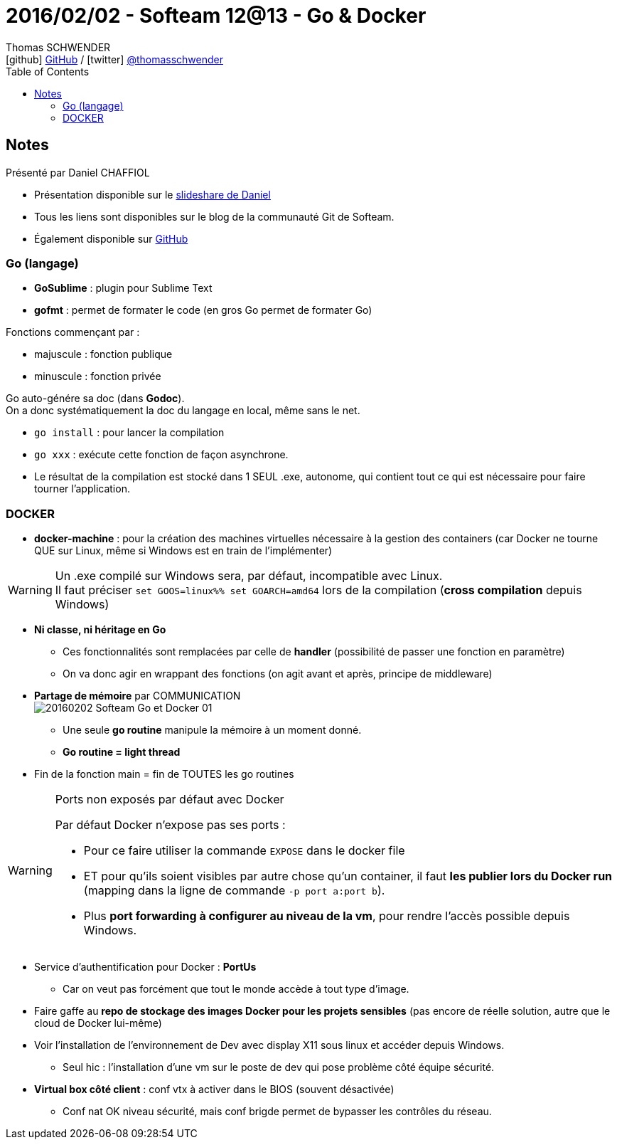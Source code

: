 = 2016/02/02 - Softeam 12@13 - Go & Docker
Thomas SCHWENDER <icon:github[] https://github.com/Ardemius/[GitHub] / icon:twitter[role="aqua"] https://twitter.com/thomasschwender[@thomasschwender]>
// Handling GitHub admonition blocks icons
ifndef::env-github[:icons: font]
ifdef::env-github[]
:status:
:outfilesuffix: .adoc
:caution-caption: :fire:
:important-caption: :exclamation:
:note-caption: :paperclip:
:tip-caption: :bulb:
:warning-caption: :warning:
endif::[]
:imagesdir: ./images
:source-highlighter: highlightjs
:highlightjs-languages: asciidoc
// We must enable experimental attribute to display Keyboard, button, and menu macros
:experimental:
// Next 2 ones are to handle line breaks in some particular elements (list, footnotes, etc.)
:lb: pass:[<br> +]
:sb: pass:[<br>]
// check https://github.com/Ardemius/personal-wiki/wiki/AsciiDoctor-tips for tips on table of content in GitHub
:toc: macro
:toclevels: 4
// To number the sections of the table of contents
//:sectnums:
// Add an anchor with hyperlink before the section title
:sectanchors:
// To turn off figure caption labels and numbers
:figure-caption!:
// Same for examples
//:example-caption!:
// To turn off ALL captions
// :caption:

toc::[]

== Notes

Présenté par Daniel CHAFFIOL

	* Présentation disponible sur le https://fr.slideshare.net/dchaffiol/go-and-docker[slideshare de Daniel]
	* Tous les liens sont disponibles sur le blog de la communauté Git de Softeam.
	* Également disponible sur https://github.com/VonC/godemo[GitHub]

=== Go (langage)

* *GoSublime* : plugin pour Sublime Text
* *gofmt* : permet de formater le code (en gros Go permet de formater Go)

Fonctions commençant par :

	* majuscule : fonction publique
	* minuscule : fonction privée

//- 

Go auto-génére sa doc (dans *Godoc*). +
On a donc systématiquement la doc du langage en local, même sans le net.

* `go install` : pour lancer la compilation
* `go xxx` : exécute cette fonction de façon asynchrone.
* Le résultat de la compilation est stocké dans 1 SEUL .exe, autonome, qui contient tout ce qui est nécessaire pour faire tourner l'application.

=== DOCKER

	* *docker-machine* : pour la création des machines virtuelles nécessaire à la gestion des containers (car Docker ne tourne QUE sur Linux, même si Windows est en train de l'implémenter)

[WARNING]
====
Un .exe compilé sur Windows sera, par défaut, incompatible avec Linux. +
Il faut préciser `set GOOS=linux%% set GOARCH=amd64` lors de la compilation (*cross compilation* depuis Windows)
====

* *Ni classe, ni héritage en Go* 
	** Ces fonctionnalités sont remplacées par celle de *handler* (possibilité de passer une fonction en paramètre)
	** On va donc agir en wrappant des fonctions (on agit avant et après, principe de middleware)

* *Partage de mémoire* par COMMUNICATION +
image:20160202_Softeam_Go-et-Docker_01.jpg[]
	** Une seule *go routine* manipule la mémoire à un moment donné.
	** *Go routine = light thread*

* Fin de la fonction main = fin de TOUTES les go routines

.Ports non exposés par défaut avec Docker
[WARNING]
====
Par défaut Docker n'expose pas ses ports : 

	* Pour ce faire utiliser la commande `EXPOSE` dans le docker file
	* ET pour qu'ils soient visibles par autre chose qu'un container, il faut *les publier lors du Docker run* (mapping dans la ligne de commande `-p port a:port b`).
	* Plus *port forwarding à configurer au niveau de la vm*, pour rendre l'accès possible depuis Windows.
====

* Service d'authentification pour Docker : *PortUs*
	** Car on veut pas forcément que tout le monde accède à tout type d'image.

* Faire gaffe au *repo de stockage des images Docker pour les projets sensibles* (pas encore de réelle solution, autre que le cloud de Docker lui-même)

* Voir l'installation de l'environnement de Dev avec display X11 sous linux et accéder depuis Windows.
	** Seul hic : l'installation d'une vm sur le poste de dev qui pose problème côté équipe sécurité.

* *Virtual box côté client* : conf vtx à activer dans le BIOS (souvent désactivée)
	** Conf nat OK niveau sécurité, mais conf brigde permet de bypasser les contrôles du réseau.


























